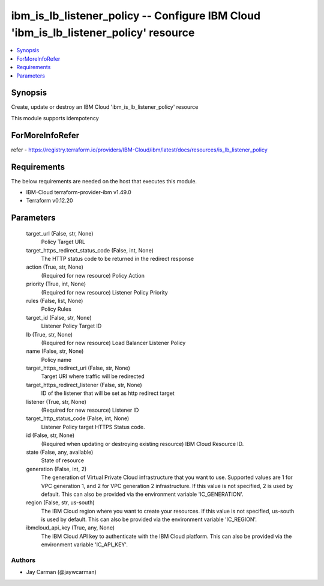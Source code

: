 
ibm_is_lb_listener_policy -- Configure IBM Cloud 'ibm_is_lb_listener_policy' resource
=====================================================================================

.. contents::
   :local:
   :depth: 1


Synopsis
--------

Create, update or destroy an IBM Cloud 'ibm_is_lb_listener_policy' resource

This module supports idempotency


ForMoreInfoRefer
----------------
refer - https://registry.terraform.io/providers/IBM-Cloud/ibm/latest/docs/resources/is_lb_listener_policy

Requirements
------------
The below requirements are needed on the host that executes this module.

- IBM-Cloud terraform-provider-ibm v1.49.0
- Terraform v0.12.20



Parameters
----------

  target_url (False, str, None)
    Policy Target URL


  target_https_redirect_status_code (False, int, None)
    The HTTP status code to be returned in the redirect response


  action (True, str, None)
    (Required for new resource) Policy Action


  priority (True, int, None)
    (Required for new resource) Listener Policy Priority


  rules (False, list, None)
    Policy Rules


  target_id (False, str, None)
    Listener Policy Target ID


  lb (True, str, None)
    (Required for new resource) Load Balancer Listener Policy


  name (False, str, None)
    Policy name


  target_https_redirect_uri (False, str, None)
    Target URI where traffic will be redirected


  target_https_redirect_listener (False, str, None)
    ID of the listener that will be set as http redirect target


  listener (True, str, None)
    (Required for new resource) Listener ID


  target_http_status_code (False, int, None)
    Listener Policy target HTTPS Status code.


  id (False, str, None)
    (Required when updating or destroying existing resource) IBM Cloud Resource ID.


  state (False, any, available)
    State of resource


  generation (False, int, 2)
    The generation of Virtual Private Cloud infrastructure that you want to use. Supported values are 1 for VPC generation 1, and 2 for VPC generation 2 infrastructure. If this value is not specified, 2 is used by default. This can also be provided via the environment variable 'IC_GENERATION'.


  region (False, str, us-south)
    The IBM Cloud region where you want to create your resources. If this value is not specified, us-south is used by default. This can also be provided via the environment variable 'IC_REGION'.


  ibmcloud_api_key (True, any, None)
    The IBM Cloud API key to authenticate with the IBM Cloud platform. This can also be provided via the environment variable 'IC_API_KEY'.













Authors
~~~~~~~

- Jay Carman (@jaywcarman)

